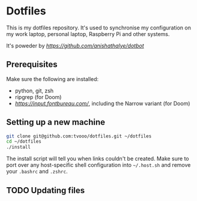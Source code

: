 * Dotfiles
This is my dotfiles repository. It's used to synchronise my configuration on my
work laptop, personal laptop, Raspberry Pi and other systems.

It's poweder by [[Dotbot][https://github.com/anishathalye/dotbot]]

** Prerequisites
Make sure the following are installed:
- python, git, zsh
- ripgrep (for Doom)
- [[Input Mono][https://input.fontbureau.com/]], including the Narrow variant (for Doom)

** Setting up a new machine

#+BEGIN_SRC sh
git clone git@github.com:tvooo/dotfiles.git ~/dotfiles
cd ~/dotfiles
./install
#+END_SRC

The install script will tell you when links couldn't be created. Make sure to port over any host-specific shell configuration into =~/.host.sh= and remove your =.bashrc= and =.zshrc=.

** TODO Updating files
